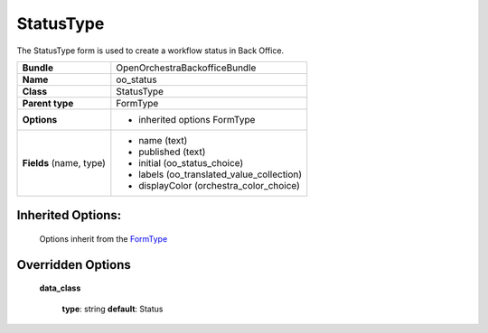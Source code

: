 ==========
StatusType
==========


The StatusType form is used to create a workflow status in Back Office.

+-----------------------------------+--------------------------------------------------+
| **Bundle**                        | OpenOrchestraBackofficeBundle                    |
+-----------------------------------+--------------------------------------------------+
| **Name**                          | oo_status                                        |
+-----------------------------------+--------------------------------------------------+
| **Class**                         | StatusType                                       |
|                                   |                                                  |
+-----------------------------------+--------------------------------------------------+
| **Parent type**                   | FormType                                         |
|                                   |                                                  |
+-----------------------------------+--------------------------------------------------+
| **Options**                       |  * inherited options FormType                    |
|                                   |                                                  |
+-----------------------------------+--------------------------------------------------+
| **Fields** (name, type)           | * name         (text)                            |
|                                   | * published    (text)                            |
|                                   | * initial      (oo_status_choice)                |
|                                   | * labels       (oo_translated_value_collection)  |
|                                   | * displayColor (orchestra_color_choice)          |
+-----------------------------------+--------------------------------------------------+


Inherited Options:
==================

 Options inherit from the `FormType <http://symfony.com/doc/current/reference/forms/types/form.html>`_


Overridden Options
==================

 **data_class**

 ..

   **type**: string **default**: Status